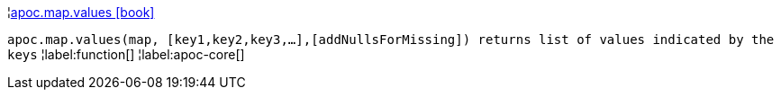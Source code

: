 ¦xref::overview/apoc.map/apoc.map.values.adoc[apoc.map.values icon:book[]] +

`apoc.map.values(map, [key1,key2,key3,...],[addNullsForMissing]) returns list of values indicated by the keys`
¦label:function[]
¦label:apoc-core[]
